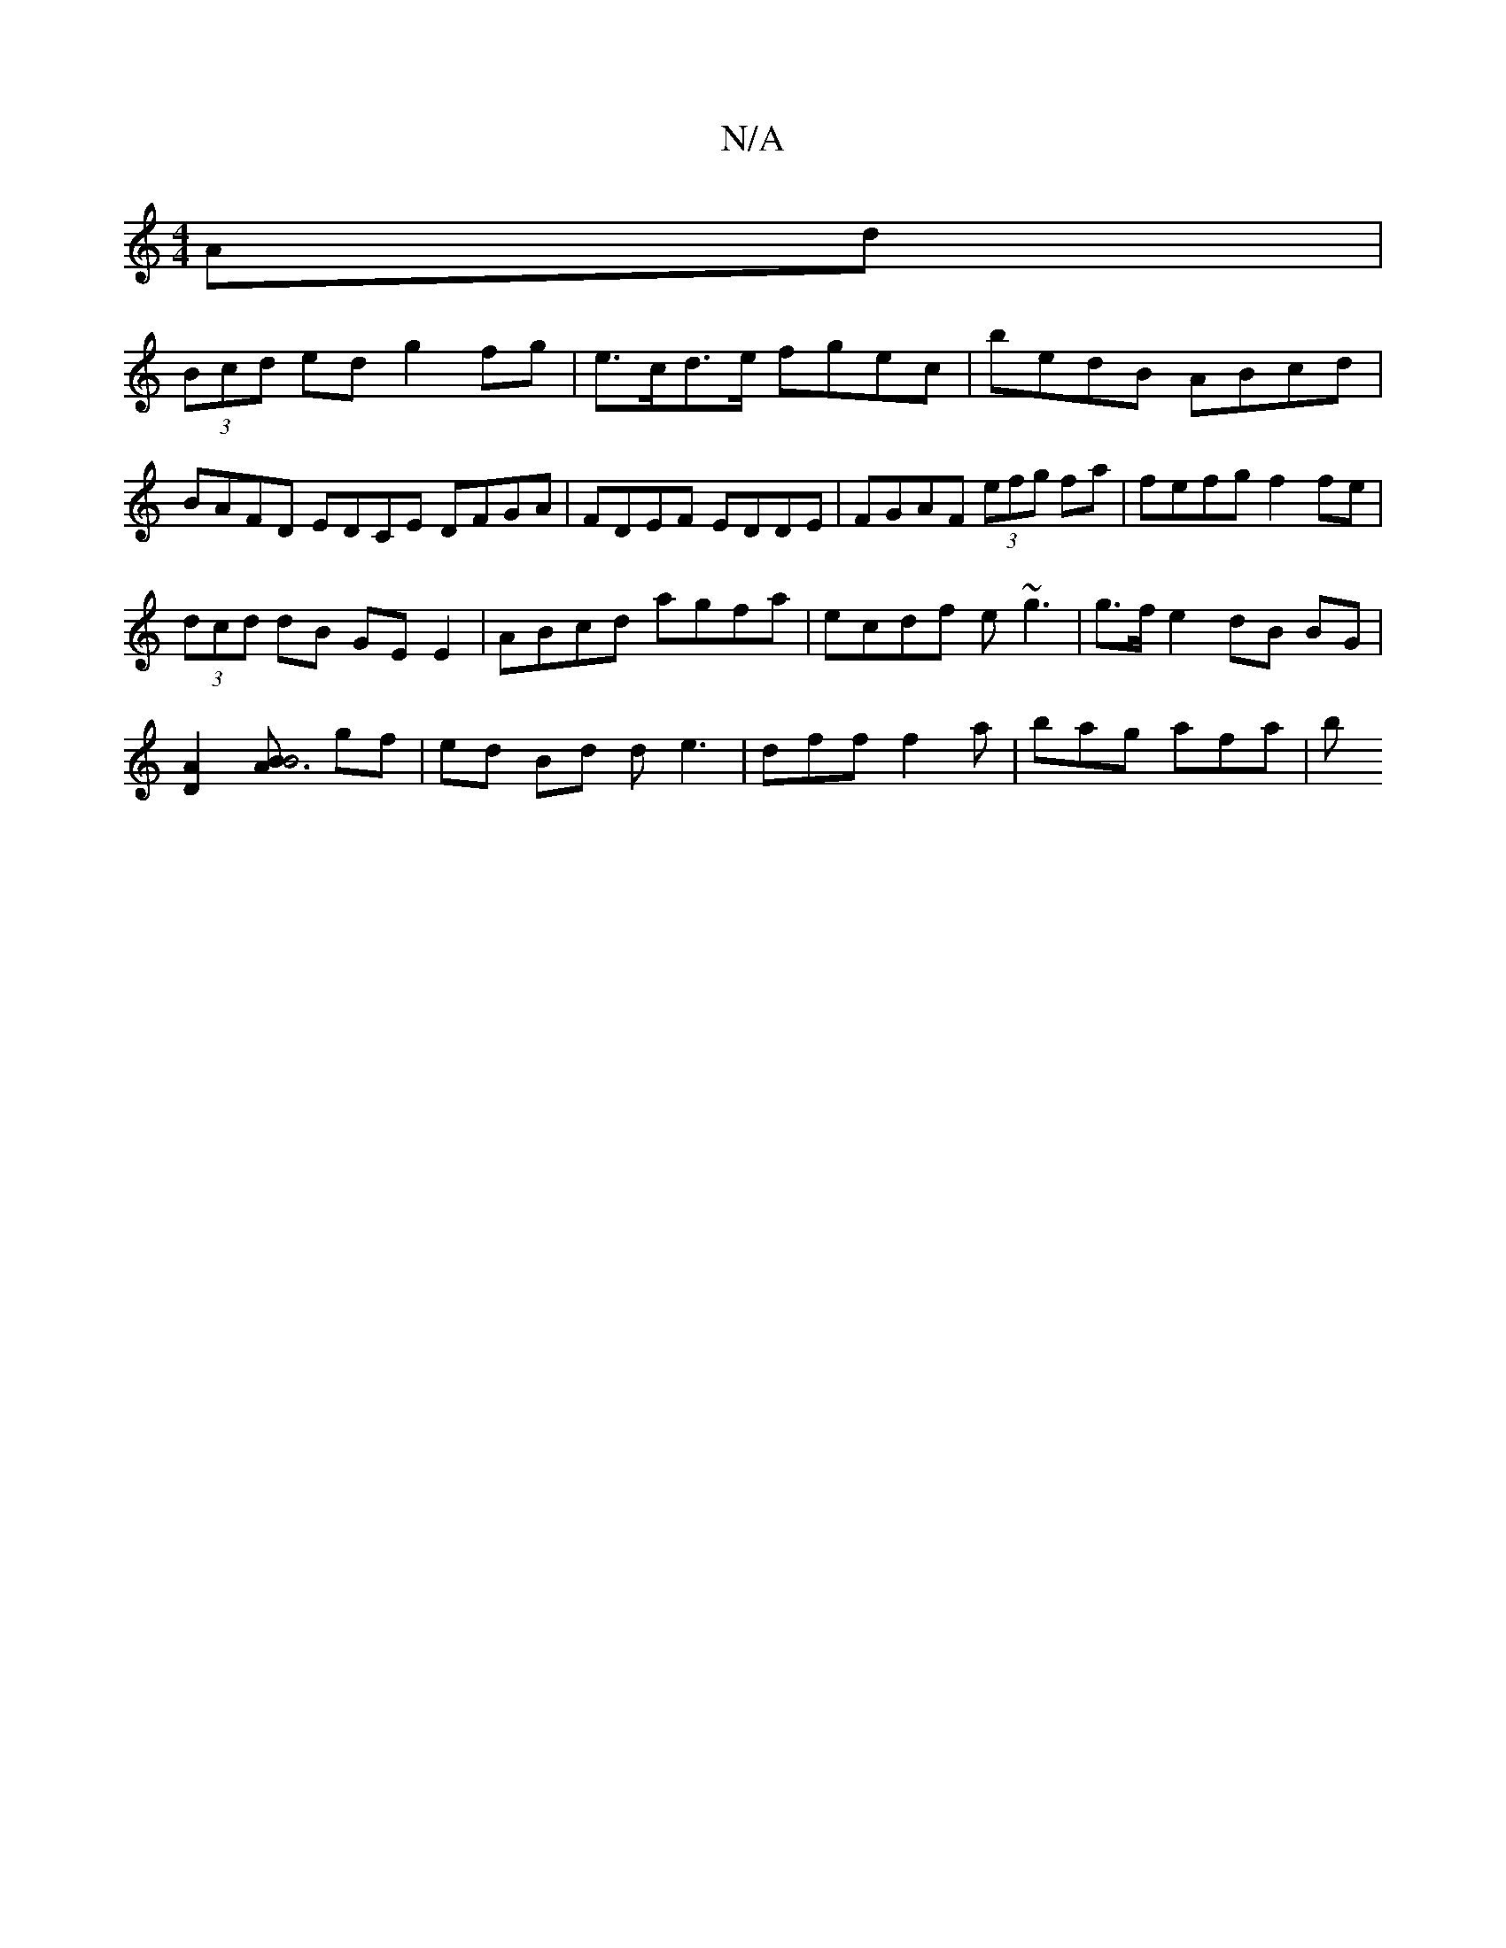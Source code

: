 X:1
T:N/A
M:4/4
R:N/A
K:Cmajor
Ad|
(3Bcd ed g2fg | e>cd>e fgec | bedB ABcd | BAFD EDCE DFGA|FDEF EDDE|FGAF (3efg fa|fefg f2fe|
(3dcd dB GE E2|ABcd agfa|ecdf e~g3|g>f e2 dB BG|
[D2A2] [B3AB4] gf | ed Bd de3 | dff f2 a | bag afa | b^